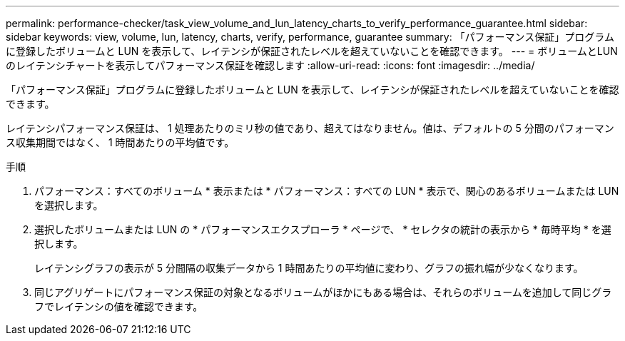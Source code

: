 ---
permalink: performance-checker/task_view_volume_and_lun_latency_charts_to_verify_performance_guarantee.html 
sidebar: sidebar 
keywords: view, volume, lun, latency, charts, verify, performance, guarantee 
summary: 「パフォーマンス保証」プログラムに登録したボリュームと LUN を表示して、レイテンシが保証されたレベルを超えていないことを確認できます。 
---
= ボリュームとLUNのレイテンシチャートを表示してパフォーマンス保証を確認します
:allow-uri-read: 
:icons: font
:imagesdir: ../media/


[role="lead"]
「パフォーマンス保証」プログラムに登録したボリュームと LUN を表示して、レイテンシが保証されたレベルを超えていないことを確認できます。

レイテンシパフォーマンス保証は、 1 処理あたりのミリ秒の値であり、超えてはなりません。値は、デフォルトの 5 分間のパフォーマンス収集期間ではなく、 1 時間あたりの平均値です。

.手順
. パフォーマンス：すべてのボリューム * 表示または * パフォーマンス：すべての LUN * 表示で、関心のあるボリュームまたは LUN を選択します。
. 選択したボリュームまたは LUN の * パフォーマンスエクスプローラ * ページで、 * セレクタの統計の表示から * 毎時平均 * を選択します。
+
レイテンシグラフの表示が 5 分間隔の収集データから 1 時間あたりの平均値に変わり、グラフの振れ幅が少なくなります。

. 同じアグリゲートにパフォーマンス保証の対象となるボリュームがほかにもある場合は、それらのボリュームを追加して同じグラフでレイテンシの値を確認できます。


